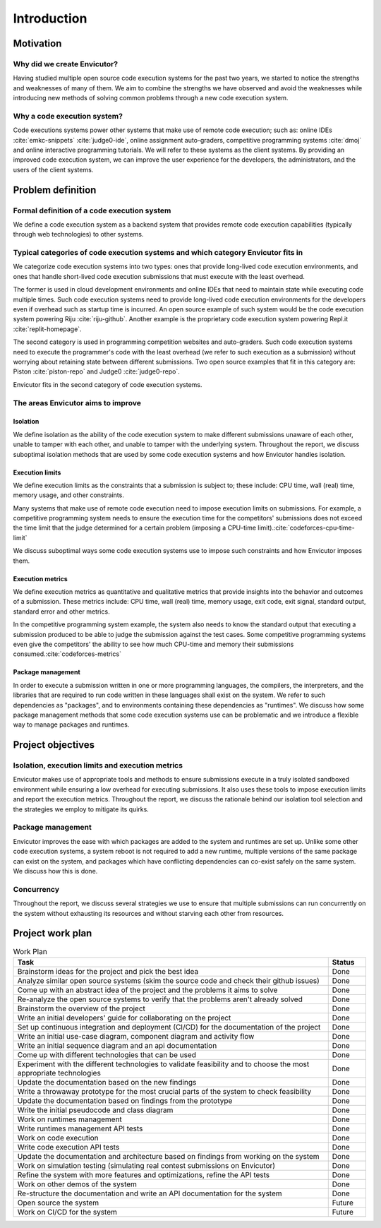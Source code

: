 Introduction
############

Motivation
**********

Why did we create Envicutor?
============================

Having studied multiple open source code execution systems for the past two years, we started to notice the strengths and weaknesses of many of them. We aim to combine the strengths we have observed and avoid the weaknesses while introducing new methods of solving common problems through a new code execution system.

Why a code execution system?
============================

Code executions systems power other systems that make use of remote code execution; such as: online IDEs :cite:`emkc-snippets` :cite:`judge0-ide`, online assignment auto-graders, competitive programming systems :cite:`dmoj` and online interactive programming tutorials. We will refer to these systems as the client systems. By providing an improved code execution system, we can improve the user experience for the developers, the administrators, and the users of the client systems.

Problem definition
******************

Formal definition of a code execution system
============================================

We define a code execution system as a backend system that provides remote code execution capabilities (typically through web technologies) to other systems.

Typical categories of code execution systems and which category Envicutor fits in
=================================================================================

We categorize code execution systems into two types: ones that provide long-lived code execution environments, and ones that handle short-lived code execution submissions that must execute with the least overhead.

The former is used in cloud development environments and online IDEs that need to maintain state while executing code multiple times. Such code execution systems need to provide long-lived code execution environments for the developers even if overhead such as startup time is incurred. An open source example of such system would be the code execution system powering Riju :cite:`riju-github`. Another example is the proprietary code execution system powering Repl.it :cite:`replit-homepage`.

The second category is used in programming competition websites and auto-graders. Such code execution systems need to execute the programmer's code with the least overhead (we refer to such execution as a submission) without worrying about retaining state between different submissions. Two open source examples that fit in this category are: Piston :cite:`piston-repo` and Judge0 :cite:`judge0-repo`.

Envicutor fits in the second category of code execution systems.

The areas Envicutor aims to improve
===================================

Isolation
---------

We define isolation as the ability of the code execution system to make different submissions unaware of each other, unable to tamper with each other, and unable to tamper with the underlying system. Throughout the report, we discuss suboptimal isolation methods that are used by some code execution systems and how Envicutor handles isolation.

Execution limits
----------------

We define execution limits as the constraints that a submission is subject to; these include: CPU time, wall (real) time, memory usage, and other constraints.

Many systems that make use of remote code execution need to impose execution limits on submissions. For example, a competitive programming system needs to ensure the execution time for the competitors' submissions does not exceed the time limit that the judge determined for a certain problem (imposing a CPU-time limit).\ :cite:`codeforces-cpu-time-limit`

We discuss suboptimal ways some code execution systems use to impose such constraints and how Envicutor imposes them.

Execution metrics
-----------------

We define execution metrics as quantitative and qualitative metrics that provide insights into the behavior and outcomes of a submission. These metrics include: CPU time, wall (real) time, memory usage, exit code, exit signal, standard output, standard error and other metrics.

In the competitive programming system example, the system also needs to know the standard output that executing a submission produced to be able to judge the submission against the test cases. Some competitive programming systems even give the competitors' the ability to see how much CPU-time and memory their submissions consumed.\ :cite:`codeforces-metrics`

Package management
------------------

In order to execute a submission written in one or more programming languages, the compilers, the interpreters, and the libraries that are required to run code written in these languages shall exist on the system. We refer to such dependencies as "packages", and to environments containing these dependencies as "runtimes". We discuss how some package management methods that some code execution systems use can be problematic and we introduce a flexible way to manage packages and runtimes.

Project objectives
******************

Isolation, execution limits and execution metrics
==================================================

Envicutor makes use of appropriate tools and methods to ensure submissions execute in a truly isolated sandboxed environment while ensuring a low overhead for executing submissions. It also uses these tools to impose execution limits and report the execution metrics. Throughout the report, we discuss the rationale behind our isolation tool selection and the strategies we employ to mitigate its quirks.

Package management
==================

Envicutor improves the ease with which packages are added to the system and runtimes are set up. Unlike some other code execution systems, a system reboot is not required to add a new runtime, multiple versions of the same package can exist on the system, and packages which have conflicting dependencies can co-exist safely on the same system. We discuss how this is done.

Concurrency
===========

Throughout the report, we discuss several strategies we use to ensure that multiple submissions can run concurrently on the system without exhausting its resources and without starving each other from resources.

Project work plan
*****************

.. list-table:: Work Plan
  :header-rows: 1
  :widths: 50 6
  :class: table-bordered

  * - Task
    - Status

  * - Brainstorm ideas for the project and pick the best idea
    - Done
  * - Analyze similar open source systems (skim the source code and check their github issues)
    - Done
  * - Come up with an abstract idea of the project and the problems it aims to solve
    - Done
  * - Re-analyze the open source systems to verify that the problems aren't already solved
    - Done
  * - Brainstorm the overview of the project
    - Done
  * - Write an initial developers' guide for collaborating on the project
    - Done
  * - Set up continuous integration and deployment (CI/CD) for the documentation of the project
    - Done
  * - Write an initial use-case diagram, component diagram and activity flow
    - Done
  * - Write an initial sequence diagram and an api documentation
    - Done
  * - Come up with different technologies that can be used
    - Done
  * - Experiment with the different technologies to validate feasibility and to choose the most appropriate technologies
    - Done
  * - Update the documentation based on the new findings
    - Done
  * - Write a throwaway prototype for the most crucial parts of the system to check feasibility
    - Done
  * - Update the documentation based on findings from the prototype
    - Done
  * - Write the initial pseudocode and class diagram
    - Done
  * - Work on runtimes management
    - Done
  * - Write runtimes management API tests
    - Done
  * - Work on code execution
    - Done
  * - Write code execution API tests
    - Done
  * - Update the documentation and architecture based on findings from working on the system
    - Done
  * - Work on simulation testing (simulating real contest submissions on Envicutor)
    - Done
  * - Refine the system with more features and optimizations, refine the API tests
    - Done
  * - Work on other demos of the system
    - Done
  * - Re-structure the documentation and write an API documentation for the system
    - Done
  * - Open source the system
    - Future
  * - Work on CI/CD for the system
    - Future
